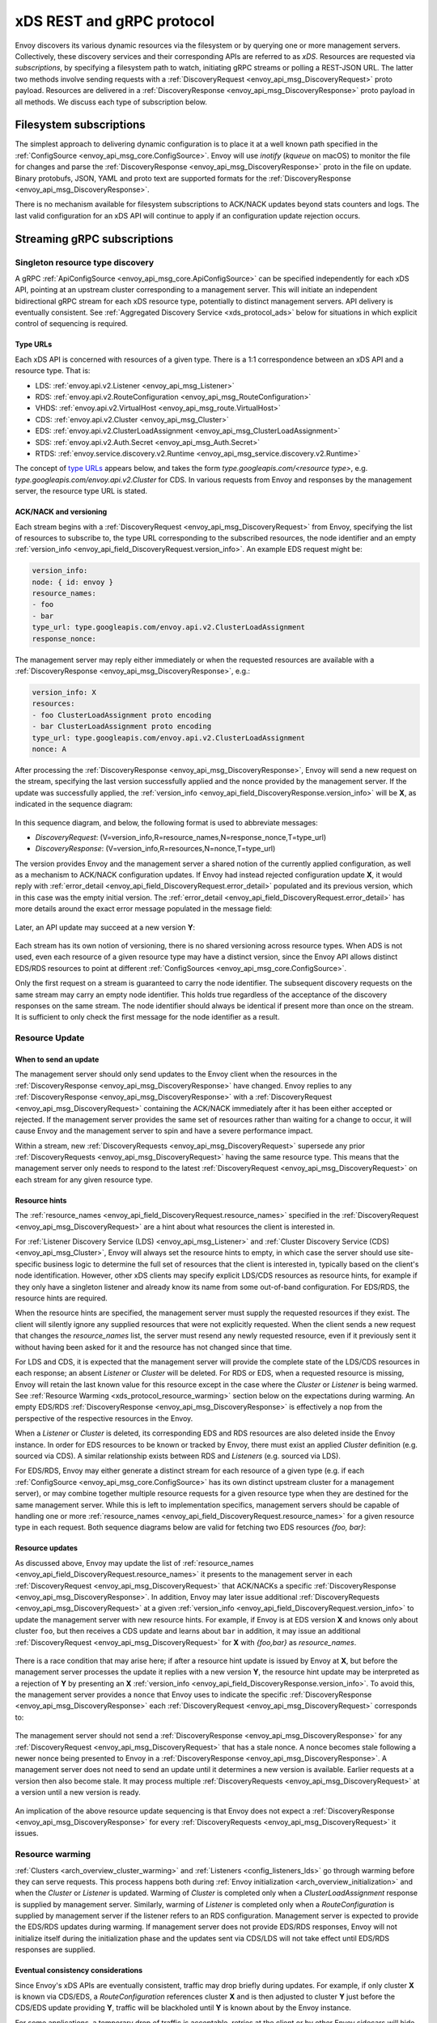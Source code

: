 .. _xds_protocol:

xDS REST and gRPC protocol
==========================

Envoy discovers its various dynamic resources via the filesystem or by
querying one or more management servers. Collectively, these discovery
services and their corresponding APIs are referred to as *xDS*.
Resources are requested via *subscriptions*, by specifying a filesystem
path to watch, initiating gRPC streams or polling a REST-JSON URL. The
latter two methods involve sending requests with a :ref:`DiscoveryRequest <envoy_api_msg_DiscoveryRequest>`
proto payload. Resources are delivered in a
:ref:`DiscoveryResponse <envoy_api_msg_DiscoveryResponse>`
proto payload in all methods. We discuss each type of subscription
below.

Filesystem subscriptions
------------------------

The simplest approach to delivering dynamic configuration is to place it
at a well known path specified in the :ref:`ConfigSource <envoy_api_msg_core.ConfigSource>`.
Envoy will use `inotify` (`kqueue` on macOS) to monitor the file for
changes and parse the 
:ref:`DiscoveryResponse <envoy_api_msg_DiscoveryResponse>` proto in the file on update.
Binary protobufs, JSON, YAML and proto text are supported formats for
the 
:ref:`DiscoveryResponse <envoy_api_msg_DiscoveryResponse>`.

There is no mechanism available for filesystem subscriptions to ACK/NACK
updates beyond stats counters and logs. The last valid configuration for
an xDS API will continue to apply if an configuration update rejection
occurs.

.. _xds_protocol_streaming_grpc_subscriptions:

Streaming gRPC subscriptions
----------------------------

Singleton resource type discovery
~~~~~~~~~~~~~~~~~~~~~~~~~~~~~~~~~

A gRPC 
:ref:`ApiConfigSource <envoy_api_msg_core.ApiConfigSource>`
can be specified independently for each xDS API, pointing at an upstream
cluster corresponding to a management server. This will initiate an
independent bidirectional gRPC stream for each xDS resource type,
potentially to distinct management servers. API delivery is eventually
consistent. See :ref:`Aggregated Discovery Service <xds_protocol_ads>`
below for situations in which explicit control of sequencing is required.

Type URLs
^^^^^^^^^

Each xDS API is concerned with resources of a given type. There is a 1:1
correspondence between an xDS API and a resource type. That is:

-  LDS: :ref:`envoy.api.v2.Listener <envoy_api_msg_Listener>`
-  RDS: :ref:`envoy.api.v2.RouteConfiguration <envoy_api_msg_RouteConfiguration>`
-  VHDS: :ref:`envoy.api.v2.VirtualHost <envoy_api_msg_route.VirtualHost>`
-  CDS: :ref:`envoy.api.v2.Cluster <envoy_api_msg_Cluster>`
-  EDS: :ref:`envoy.api.v2.ClusterLoadAssignment <envoy_api_msg_ClusterLoadAssignment>`
-  SDS: :ref:`envoy.api.v2.Auth.Secret <envoy_api_msg_Auth.Secret>`
-  RTDS: :ref:`envoy.service.discovery.v2.Runtime <envoy_api_msg_service.discovery.v2.Runtime>`

The concept of `type URLs <https://developers.google.com/protocol-buffers/docs/proto3#any>`_ appears below, and takes the form
`type.googleapis.com/<resource type>`, e.g.
`type.googleapis.com/envoy.api.v2.Cluster` for CDS. In various
requests from Envoy and responses by the management server, the resource
type URL is stated.

ACK/NACK and versioning
^^^^^^^^^^^^^^^^^^^^^^^

Each stream begins with a 
:ref:`DiscoveryRequest <envoy_api_msg_DiscoveryRequest>` from Envoy, specifying
the list of resources to subscribe to, the type URL corresponding to the
subscribed resources, the node identifier and an empty :ref:`version_info <envoy_api_field_DiscoveryRequest.version_info>`.
An example EDS request might be:

.. code:: yaml

    version_info:
    node: { id: envoy }
    resource_names:
    - foo
    - bar
    type_url: type.googleapis.com/envoy.api.v2.ClusterLoadAssignment
    response_nonce:

The management server may reply either immediately or when the requested
resources are available with a :ref:`DiscoveryResponse <envoy_api_msg_DiscoveryResponse>`, e.g.:

.. code:: yaml

    version_info: X
    resources:
    - foo ClusterLoadAssignment proto encoding
    - bar ClusterLoadAssignment proto encoding
    type_url: type.googleapis.com/envoy.api.v2.ClusterLoadAssignment
    nonce: A

After processing the :ref:`DiscoveryResponse <envoy_api_msg_DiscoveryResponse>`, Envoy will send a new
request on the stream, specifying the last version successfully applied
and the nonce provided by the management server. If the update was
successfully applied, the :ref:`version_info <envoy_api_field_DiscoveryResponse.version_info>` will be **X**, as indicated
in the sequence diagram:

.. figure:: diagrams/simple-ack.svg 
   :alt: Version update after ACK

In this sequence diagram, and below, the following format is used to abbreviate messages: 

- *DiscoveryRequest*: (V=version_info,R=resource_names,N=response_nonce,T=type_url)
- *DiscoveryResponse*: (V=version_info,R=resources,N=nonce,T=type_url)

The version provides Envoy and the management server a shared notion of
the currently applied configuration, as well as a mechanism to ACK/NACK
configuration updates. If Envoy had instead rejected configuration
update **X**, it would reply with :ref:`error_detail <envoy_api_field_DiscoveryRequest.error_detail>`
populated and its previous version, which in this case was the empty
initial version. The :ref:`error_detail <envoy_api_field_DiscoveryRequest.error_detail>` has more details around the exact
error message populated in the message field:

.. figure:: diagrams/simple-nack.svg
   :alt: No version update after NACK

Later, an API update may succeed at a new version **Y**:


.. figure:: diagrams/later-ack.svg
   :alt: ACK after NACK

Each stream has its own notion of versioning, there is no shared
versioning across resource types. When ADS is not used, even each
resource of a given resource type may have a distinct version, since the
Envoy API allows distinct EDS/RDS resources to point at different :ref:`ConfigSources <envoy_api_msg_core.ConfigSource>`.

Only the first request on a stream is guaranteed to carry the node identifier.
The subsequent discovery requests on the same stream may carry an empty node
identifier. This holds true regardless of the acceptance of the discovery
responses on the same stream. The node identifier should always be identical if
present more than once on the stream. It is sufficient to only check the first
message for the node identifier as a result.

.. _xds_protocol_resource_update:

Resource Update
~~~~~~~~~~~~~~~

When to send an update
^^^^^^^^^^^^^^^^^^^^^^

The management server should only send updates to the Envoy client when
the resources in the :ref:`DiscoveryResponse <envoy_api_msg_DiscoveryResponse>` have changed. Envoy replies
to any :ref:`DiscoveryResponse <envoy_api_msg_DiscoveryResponse>` with a :ref:`DiscoveryRequest <envoy_api_msg_DiscoveryRequest>` containing the
ACK/NACK immediately after it has been either accepted or rejected. If
the management server provides the same set of resources rather than
waiting for a change to occur, it will cause Envoy and the management
server to spin and have a severe performance impact.

Within a stream, new :ref:`DiscoveryRequests <envoy_api_msg_DiscoveryRequest>` supersede any prior
:ref:`DiscoveryRequests <envoy_api_msg_DiscoveryRequest>` having the same resource type. This means that
the management server only needs to respond to the latest
:ref:`DiscoveryRequest <envoy_api_msg_DiscoveryRequest>` on each stream for any given resource type.

Resource hints
^^^^^^^^^^^^^^

The :ref:`resource_names <envoy_api_field_DiscoveryRequest.resource_names>` specified in the :ref:`DiscoveryRequest
<envoy_api_msg_DiscoveryRequest>` are a hint about what resources the client is interested in.

For :ref:`Listener Discovery Service (LDS) <envoy_api_msg_Listener>` and :ref:`Cluster Discovery Service (CDS)
<envoy_api_msg_Cluster>`, Envoy will always set the resource hints to empty, in which case the server should use
site-specific business logic to determine the full set of resources that the client is interested in, typically based on
the client's node identification. However, other xDS clients may specify explicit LDS/CDS resources as resource hints, for
example if they only have a singleton listener and already know its name from some out-of-band configuration. For EDS/RDS, the
resource hints are required.

When the resource hints are specified, the management server must supply the requested resources if they exist. The client will
silently ignore any supplied resources that were not explicitly requested. When the client sends a new request that changes
the *resource_names* list, the server must resend any newly requested resource, even if it previously sent it without having
been asked for it and the resource has not changed since that time.

For LDS and CDS, it is expected that the management server will provide the complete state of the LDS/CDS resources in each
response; an absent `Listener` or `Cluster` will be deleted. For RDS or EDS, when a requested resource is
missing, Envoy will retain the last known value for this resource except in the case where the `Cluster` or `Listener` is being
warmed. See :ref:`Resource Warming <xds_protocol_resource_warming>` section below on the expectations during warming.
An empty EDS/RDS :ref:`DiscoveryResponse <envoy_api_msg_DiscoveryResponse>` is effectively a nop from the perspective of the
respective resources in the Envoy.

When a `Listener` or `Cluster` is deleted, its corresponding EDS and
RDS resources are also deleted inside the Envoy instance. In order for
EDS resources to be known or tracked by Envoy, there must exist an
applied `Cluster` definition (e.g. sourced via CDS). A similar
relationship exists between RDS and `Listeners` (e.g. sourced via
LDS).

For EDS/RDS, Envoy may either generate a distinct stream for each
resource of a given type (e.g. if each :ref:`ConfigSource <envoy_api_msg_core.ConfigSource>` has its own
distinct upstream cluster for a management server), or may combine
together multiple resource requests for a given resource type when they
are destined for the same management server. While this is left to
implementation specifics, management servers should be capable of
handling one or more :ref:`resource_names <envoy_api_field_DiscoveryRequest.resource_names>` for a given resource type in
each request. Both sequence diagrams below are valid for fetching two
EDS resources `{foo, bar}`:

|Multiple EDS requests on the same stream| |Multiple EDS requests on
distinct streams|

Resource updates
^^^^^^^^^^^^^^^^

As discussed above, Envoy may update the list of :ref:`resource_names <envoy_api_field_DiscoveryRequest.resource_names>` it
presents to the management server in each :ref:`DiscoveryRequest <envoy_api_msg_DiscoveryRequest>` that
ACK/NACKs a specific :ref:`DiscoveryResponse <envoy_api_msg_DiscoveryResponse>`. In addition, Envoy may later
issue additional :ref:`DiscoveryRequests <envoy_api_msg_DiscoveryRequest>` at a given :ref:`version_info <envoy_api_field_DiscoveryRequest.version_info>` to
update the management server with new resource hints. For example, if
Envoy is at EDS version **X** and knows only about cluster ``foo``, but
then receives a CDS update and learns about ``bar`` in addition, it may
issue an additional :ref:`DiscoveryRequest <envoy_api_msg_DiscoveryRequest>` for **X** with `{foo,bar}` as
`resource_names`.

.. figure:: diagrams/cds-eds-resources.svg
   :alt: CDS response leads to EDS resource hint update

There is a race condition that may arise here; if after a resource hint
update is issued by Envoy at **X**, but before the management server
processes the update it replies with a new version **Y**, the resource
hint update may be interpreted as a rejection of **Y** by presenting an
**X** :ref:`version_info <envoy_api_field_DiscoveryResponse.version_info>`. To avoid this, the management server provides a
``nonce`` that Envoy uses to indicate the specific :ref:`DiscoveryResponse <envoy_api_msg_DiscoveryResponse>`
each :ref:`DiscoveryRequest <envoy_api_msg_DiscoveryRequest>` corresponds to:

.. figure:: diagrams/update-race.svg
   :alt: EDS update race motivates nonces

The management server should not send a :ref:`DiscoveryResponse <envoy_api_msg_DiscoveryResponse>` for any
:ref:`DiscoveryRequest <envoy_api_msg_DiscoveryRequest>` that has a stale nonce. A nonce becomes stale
following a newer nonce being presented to Envoy in a
:ref:`DiscoveryResponse <envoy_api_msg_DiscoveryResponse>`. A management server does not need to send an
update until it determines a new version is available. Earlier requests
at a version then also become stale. It may process multiple
:ref:`DiscoveryRequests <envoy_api_msg_DiscoveryRequest>` at a version until a new version is ready.

.. figure:: diagrams/stale-requests.svg
   :alt: Requests become stale

An implication of the above resource update sequencing is that Envoy
does not expect a :ref:`DiscoveryResponse <envoy_api_msg_DiscoveryResponse>` for every :ref:`DiscoveryRequests <envoy_api_msg_DiscoveryRequest>`
it issues.

.. _xds_protocol_resource_warming:

Resource warming
~~~~~~~~~~~~~~~~

:ref:`Clusters <arch_overview_cluster_warming>` and
:ref:`Listeners <config_listeners_lds>`
go through warming before they can serve requests. This process
happens both during :ref:`Envoy initialization <arch_overview_initialization>`
and when the `Cluster` or `Listener` is updated. Warming of
`Cluster` is completed only when a `ClusterLoadAssignment` response
is supplied by management server. Similarly, warming of `Listener` is
completed only when a `RouteConfiguration` is supplied by management
server if the listener refers to an RDS configuration. Management server
is expected to provide the EDS/RDS updates during warming. If management
server does not provide EDS/RDS responses, Envoy will not initialize
itself during the initialization phase and the updates sent via CDS/LDS
will not take effect until EDS/RDS responses are supplied.

.. _xds_protocol_eventual_consistency_considerations:

Eventual consistency considerations
^^^^^^^^^^^^^^^^^^^^^^^^^^^^^^^^^^^

Since Envoy's xDS APIs are eventually consistent, traffic may drop
briefly during updates. For example, if only cluster **X** is known via
CDS/EDS, a `RouteConfiguration` references cluster **X** and is then
adjusted to cluster **Y** just before the CDS/EDS update providing
**Y**, traffic will be blackholed until **Y** is known about by the
Envoy instance.

For some applications, a temporary drop of traffic is acceptable,
retries at the client or by other Envoy sidecars will hide this drop.
For other scenarios where drop can't be tolerated, traffic drop could
have been avoided by providing a CDS/EDS update with both **X** and
**Y**, then the RDS update repointing from **X** to **Y** and then a
CDS/EDS update dropping **X**.

In general, to avoid traffic drop, sequencing of updates should follow a
make before break model, wherein:

- CDS updates (if any) must always be pushed first. 
- EDS updates (if any) must arrive after CDS updates for the respective clusters. 
- LDS updates must arrive after corresponding CDS/EDS updates. 
- RDS updates related to the newly added listeners must arrive after CDS/EDS/LDS updates. 
- VHDS updates (if any) related to the newly added RouteConfigurations must arrive after RDS updates. 
- Stale CDS clusters and related EDS endpoints (ones no longer being referenced) can then be removed.

xDS updates can be pushed independently if no new
clusters/routes/listeners are added or if it's acceptable to temporarily
drop traffic during updates. Note that in case of LDS updates, the
listeners will be warmed before they receive traffic, i.e. the dependent
routes are fetched through RDS if configured. Clusters are warmed when
adding/removing/updating clusters. On the other hand, routes are not
warmed, i.e., the management plane must ensure that clusters referenced
by a route are in place, before pushing the updates for a route.

.. _xds_protocol_ads:

Aggregated Discovery Service
~~~~~~~~~~~~~~~~~~~~~~~~~~~~

It's challenging to provide the above guarantees on sequencing to avoid
traffic drop when management servers are distributed. ADS allow a single
management server, via a single gRPC stream, to deliver all API updates.
This provides the ability to carefully sequence updates to avoid traffic
drop. With ADS, a single stream is used with multiple independent
:ref:`DiscoveryRequest <envoy_api_msg_DiscoveryRequest>`/:ref:`DiscoveryResponse <envoy_api_msg_DiscoveryResponse>` sequences multiplexed via the
type URL. For any given type URL, the above sequencing of
:ref:`DiscoveryRequest <envoy_api_msg_DiscoveryRequest>` and :ref:`DiscoveryResponse <envoy_api_msg_DiscoveryResponse>` messages applies. An
example update sequence might look like:

.. figure:: diagrams/ads.svg
   :alt: EDS/CDS multiplexed on an ADS stream

A single ADS stream is available per Envoy instance.

An example minimal ``bootstrap.yaml`` fragment for ADS configuration is:

.. code:: yaml

    node:
      id: <node identifier>
    dynamic_resources:
      cds_config: {ads: {}}
      lds_config: {ads: {}}
      ads_config:
        api_type: GRPC
        grpc_services:
          envoy_grpc:
            cluster_name: ads_cluster
    static_resources:
      clusters:
      - name: ads_cluster
        connect_timeout: { seconds: 5 }
        type: STATIC
        hosts:
        - socket_address:
            address: <ADS management server IP address>
            port_value: <ADS management server port>
        lb_policy: ROUND_ROBIN
        http2_protocol_options: {}
        upstream_connection_options:
          # configure a TCP keep-alive to detect and reconnect to the admin
          # server in the event of a TCP socket disconnection
          tcp_keepalive:
            ...
    admin:
      ...

.. _xds_protocol_delta:

Incremental xDS
~~~~~~~~~~~~~~~

Incremental xDS is a separate xDS endpoint that:

-  Allows the protocol to communicate on the wire in terms of
   resource/resource name deltas ("Delta xDS"). This supports the goal
   of scalability of xDS resources. Rather than deliver all 100k
   clusters when a single cluster is modified, the management server
   only needs to deliver the single cluster that changed.
-  Allows the Envoy to on-demand / lazily request additional resources.
   For example, requesting a cluster only when a request for that
   cluster arrives.

An Incremental xDS session is always in the context of a gRPC
bidirectional stream. This allows the xDS server to keep track of the
state of xDS clients connected to it. There is no REST version of
Incremental xDS yet.

In the delta xDS wire protocol, the nonce field is required and used to
pair a :ref:`DeltaDiscoveryResponse <envoy_api_msg_DeltaDiscoveryResponse>`
to a :ref:`DeltaDiscoveryRequest <envoy_api_msg_DeltaDiscoveryRequest>`
ACK or NACK. Optionally, a response message level :ref:`system_version_info <envoy_api_field_DeltaDiscoveryResponse.system_version_info>`
is present for debugging purposes only.

:ref:`DeltaDiscoveryRequest <envoy_api_msg_DeltaDiscoveryRequest>` can be sent in the following situations: 

- Initial message in a xDS bidirectional gRPC stream. 
- As an ACK or NACK response to a previous :ref:`DeltaDiscoveryResponse <envoy_api_msg_DeltaDiscoveryResponse>`. In this case the :ref:`response_nonce <envoy_api_field_DiscoveryRequest.response_nonce>` is set to the nonce value in the Response. ACK or NACK is determined by the absence or presence of :ref:`error_detail <envoy_api_field_DiscoveryRequest.error_detail>`. 
- Spontaneous :ref:`DeltaDiscoveryRequests <envoy_api_msg_DeltaDiscoveryRequest>` from the client. This can be done to dynamically add or remove elements from the tracked :ref:`resource_names <envoy_api_field_DiscoveryRequest.resource_names>` set. In this case :ref:`response_nonce <envoy_api_field_DiscoveryRequest.response_nonce>` must be omitted.

In this first example the client connects and receives a first update
that it ACKs. The second update fails and the client NACKs the update.
Later the xDS client spontaneously requests the "wc" resource.

.. figure:: diagrams/incremental.svg
   :alt: Incremental session example

On reconnect the Incremental xDS client may tell the server of its known
resources to avoid resending them over the network. Because no state is
assumed to be preserved from the previous stream, the reconnecting
client must provide the server with all resource names it is interested
in.

.. figure:: diagrams/incremental-reconnect.svg
   :alt: Incremental reconnect example

Resource names
^^^^^^^^^^^^^^

Resources are identified by a resource name or an alias. Aliases of a
resource, if present, can be identified by the alias field in the
resource of a :ref:`DeltaDiscoveryResponse <envoy_api_msg_DeltaDiscoveryResponse>`. The resource name will be
returned in the name field in the resource of a
:ref:`DeltaDiscoveryResponse <envoy_api_msg_DeltaDiscoveryResponse>`.

Subscribing to Resources
^^^^^^^^^^^^^^^^^^^^^^^^

The client can send either an alias or the name of a resource in the
:ref:`resource_names_subscribe <envoy_api_field_DeltaDiscoveryRequest.resource_names_subscribe>` field of a :ref:`DeltaDiscoveryRequest <envoy_api_msg_DeltaDiscoveryRequest>` in
order to subscribe to a resource. Both the names and aliases of
resources should be checked in order to determine whether the entity in
question has been subscribed to.

A :ref:`resource_names_subscribe <envoy_api_field_DeltaDiscoveryRequest.resource_names_subscribe>` field may contain resource names that the
server believes the client is already subscribed to, and furthermore has
the most recent versions of. However, the server *must* still provide
those resources in the response; due to implementation details hidden
from the server, the client may have "forgotten" those resources despite
apparently remaining subscribed.

.. _xds_protocol_unsubscribe:

Unsubscribing from Resources
^^^^^^^^^^^^^^^^^^^^^^^^^^^^

When a client loses interest in some resources, it will indicate that
with the :ref:`resource_names_unsubscribe <envoy_api_field_DeltaDiscoveryRequest.resource_names_unsubscribe>` field of a
:ref:`DeltaDiscoveryRequest <envoy_api_msg_DeltaDiscoveryRequest>`. As with :ref:`resource_names_subscribe <envoy_api_field_DeltaDiscoveryRequest.resource_names_subscribe>`, these
may be resource names or aliases.

A :ref:`resource_names_unsubscribe <envoy_api_field_DeltaDiscoveryRequest.resource_names_unsubscribe>` field may contain superfluous resource
names, which the server thought the client was already not subscribed
to. The server must cleanly process such a request; it can simply ignore
these phantom unsubscriptions.

REST-JSON polling subscriptions
-------------------------------

Synchronous (long) polling via REST endpoints is also available for the
xDS singleton APIs. The above sequencing of messages is similar, except
no persistent stream is maintained to the management server. It is
expected that there is only a single outstanding request at any point in
time, and as a result the response nonce is optional in REST-JSON. The
`JSON canonical transform of
proto3 <https://developers.google.com/protocol-buffers/docs/proto3#json>`__
is used to encode :ref:`DiscoveryRequest <envoy_api_msg_DiscoveryRequest>` and :ref:`DiscoveryResponse <envoy_api_msg_DiscoveryResponse>`
messages. ADS is not available for REST-JSON polling.

When the poll period is set to a small value, with the intention of long
polling, then there is also a requirement to avoid sending a
:ref:`DiscoveryResponse <envoy_api_msg_DiscoveryResponse>` unless a change to the underlying resources has
occurred via a :ref:`resource update <xds_protocol_resource_update>`.

.. |Multiple EDS requests on the same stream| image:: diagrams/eds-same-stream.svg
.. |Multiple EDS requests on distinct streams| image:: diagrams/eds-distinct-stream.svg

Implementations
---------------

.. _on_demand_vhds_rds_protocol:

Virtual Host Discovery Service
~~~~~~~~~~~~~~~~~~~~~~~~~~~~~~
By default in RDS, all routes for a cluster are sent to every Envoy instance
in the mesh. This causes scaling issues as the size of the cluster grows. The
majority of this complexity can be found in the virtual host configurations, of
which most are not needed by any individual proxy. 

In order to fix this issue, the Virtual Host Discovery Service (VHDS) protocol
uses the delta xDS protocol to allow a route configuration to be subscribed to
and the necessary virtual hosts to be requested as needed. Instead of sending
all virtual hosts with a route config, using VHDS will allow an Envoy instance
to subscribe and unsubscribe from a list of virtual hosts stored internally in
the xDS management server. The xDS management server will monitor this list and
use it to filter the configuration sent to an individual Envoy instance to only
contain the subscribed virtual hosts.

In VHDS, Envoy will send a
:ref:`DeltaDiscoveryRequest <envoy_api_msg_DeltaDiscoveryRequest>`
with the 
:ref:`type_url <envoy_api_field_DeltaDiscoveryRequest.type_url>` set to 
`type.googleapis.com/envoy.api.v2.route.VirtualHost` 
and :ref:`resource_names_subscribe <envoy_api_field_DeltaDiscoveryRequest.resource_names_subscribe>` 
set to a list of virtual host resource names for which it would like
configuration. The management server will respond with a
:ref:`DeltaDiscoveryResponse <envoy_api_msg_DeltaDiscoveryResponse>`
with the :ref:`resources <envoy_api_field_DeltaDiscoveryResponse.resources>`
field populated with the specified virtual hosts, the 
:ref:`name <envoy_api_field_resource.name>` field populated with
the virtual host name, and the 
:ref:`aliases <envoy_api_field_resource.aliases>` field
populated with the explicit (no wildcard) domains of the virtual host. Future
updates to these virtual hosts will be sent via spontaneous updates.

Updates to the route configuration entry to which a virtual host belongs will
clear the virtual host table and require all virtual hosts to be sent again. It
may be useful for the management server to populate RDS responses with the
subscribed list of virtual hosts. 

Joining/Reconnecting to a management server
^^^^^^^^^^^^^^^^^^^^^^^^^^^^^^^^^^^^^^^^^^^
When an Envoy instance forms a delta xDS connection to the xDS management
server for the first time, it will receive a base configuration filtered down
to a subset of routes that are likely useful to the Envoy instance. For
example, these might be filtered down by routes that exist in the current
namespace. The xDS management server will send this same collection of
resources on reconnect.

.. figure:: diagrams/delta_rds_connection.svg
   :alt: Delta RDS connection

Virtual Host Resource Naming Convention
^^^^^^^^^^^^^^^^^^^^^^^^^^^^^^^^^^^^^^^
Virtual hosts in VHDS are identified by a combination of the name of the route
configuration to which the virtual host belong as well as the host HTTP "host"
header (authority for HTTP2) entry. Resources should be named as follows:

<route configuration name>/<host entry>

Note that matching should be done from right to left since a host entry cannot
contain slashes while a route configuration name can. 

Requesting Additional resources
^^^^^^^^^^^^^^^^^^^^^^^^^^^^^^^
Envoy will send a
:ref:`DeltaDiscoveryRequest <envoy_api_msg_DeltaDiscoveryRequest>` with the
:ref:`resource_names_subscribe <envoy_api_field_DeltaDiscoveryRequest.resource_names_subscribe>`
field populated with the virtual host resource names of each of the resources
that it would like to subscribe to. Each of the virtual hosts contained in the
:ref:`DeltaDiscoveryRequest's <envoy_api_msg_DeltaDiscoveryRequest>`
resources field will be added to the route configuration maintained by Envoy.
If Envoy's route configuration already contains a given virtual host, it will
be overwritten by data received in the
:ref:`DeltaDiscoveryResponse <envoy_api_msg_DeltaDiscoveryResponse>`
but only if the updated virtual host is different from its current state.
The :ref:`resource.aliases <envoy_api_field_resource.aliases>` field contains
all host/authority header values used to create the on-demand request. The
configuration server needs to keep track of virtual hosts known to Envoy.

If a virtual host is requested for which the management server does not know
about, then the management server should respond with a 
:ref:`DeltaDiscoveryResponse <envoy_api_msg_DeltaDiscoveryResponse>` in which
the :ref:`resources <envoy_api_field_DeltaDiscoveryResponse.resources>` entry
for that virtual host has the :ref:`name <envoy_api_field_resource.name>` and
:ref:`aliases <envoy_api_field_resource.aliases>` set to the requested host
entry and the resource unpopulated. This will allow Envoy to match the
requested resource to the response.

Envoy should respond to the 
:ref:`DeltaDiscoveryResponse <envoy_api_msg_DeltaDiscoveryResponse>`
with an Ack/Nack 
:ref:`DeltaDiscoveryRequest's <envoy_api_msg_DeltaDiscoveryRequest>`.

.. figure:: diagrams/delta_rds_request_additional_resources.svg
   :alt: Delta RDS request additional resources

Request Path Resolution
+++++++++++++++++++++++
If a route for the contents of the host/authority header cannot be resolved:
- A :ref:`DeltaDiscoveryRequest <envoy_api_msg_DeltaDiscoveryRequest>` as 
described above is queued for transmission.
- A callback resuming the decoder filter chain of the current active stream is
created. Together with the callback the contents of all host/authority headers
used in the request is stored. 
- The decoder filter chain of the current active stream is paused.
If there's already a route available, the control is passed to the next filter
in the filter chain.

When a :ref:`DeltaDiscoveryResponse <envoy_api_msg_DeltaDiscoveryResponse>`
arrives:
- Route configuration is updated.
- All callbacks whose list of host/authority header values exactly matches the
list in the :ref:`DeltaDiscoveryResponse <envoy_api_msg_DeltaDiscoveryResponse>`
are triggered.
- The decoder filter chain is resumed. If a route for the host/authority header
can be found, the active stream is recreated (to pick up the updated route
configuration). If there's still no route, the control is passed to the next
filter in the filter chain.
  
Unsubscribing from Virtual Hosts
^^^^^^^^^^^^^^^^^^^^^^^^^^^^^^^^

The xDS management server will also support the ability of Envoy to tell it
when a resource hasn't been used and is safe to stop monitoring. The resources
that can be removed include the base resources that the xDS management server
initially sent Envoy.

Virtual hosts can be unsubscribed from via a
:ref:`DeltaDiscoveryRequest <envoy_api_msg_DeltaDiscoveryRequest>`
with their route config names + domains provided in the
:ref:`resource_names_unsubscribe <envoy_api_field_DeltaDiscoveryRequest.resource_names_unsubscribe>`
field. Envoy will remove any route config names + domains that it finds in the
:ref:`DeltaDiscoveryResponse <envoy_api_msg_DeltaDiscoveryResponse>`
:ref:`removed_resources <envoy_api_field_DeltaDiscoveryResponse.removed_resources>`
field.

Compatibility with Scoped RDS
^^^^^^^^^^^^^^^^^^^^^^^^^^^^^

VHDS shouldn't present any compatibility issues with 
:ref:`scoped RDS <envoy_api_msg_ScopedRouteConfiguration>`.
Route configuration names can still be used for virtual host matching, but with
scoped RDS configured it would point to a scoped route configuration.

However, it is imporant to note that using
on-demand :ref:`scoped RDS <envoy_api_msg_ScopedRouteConfiguration>`
and VHDS together will require two on-demand subscriptions per routing scope.
